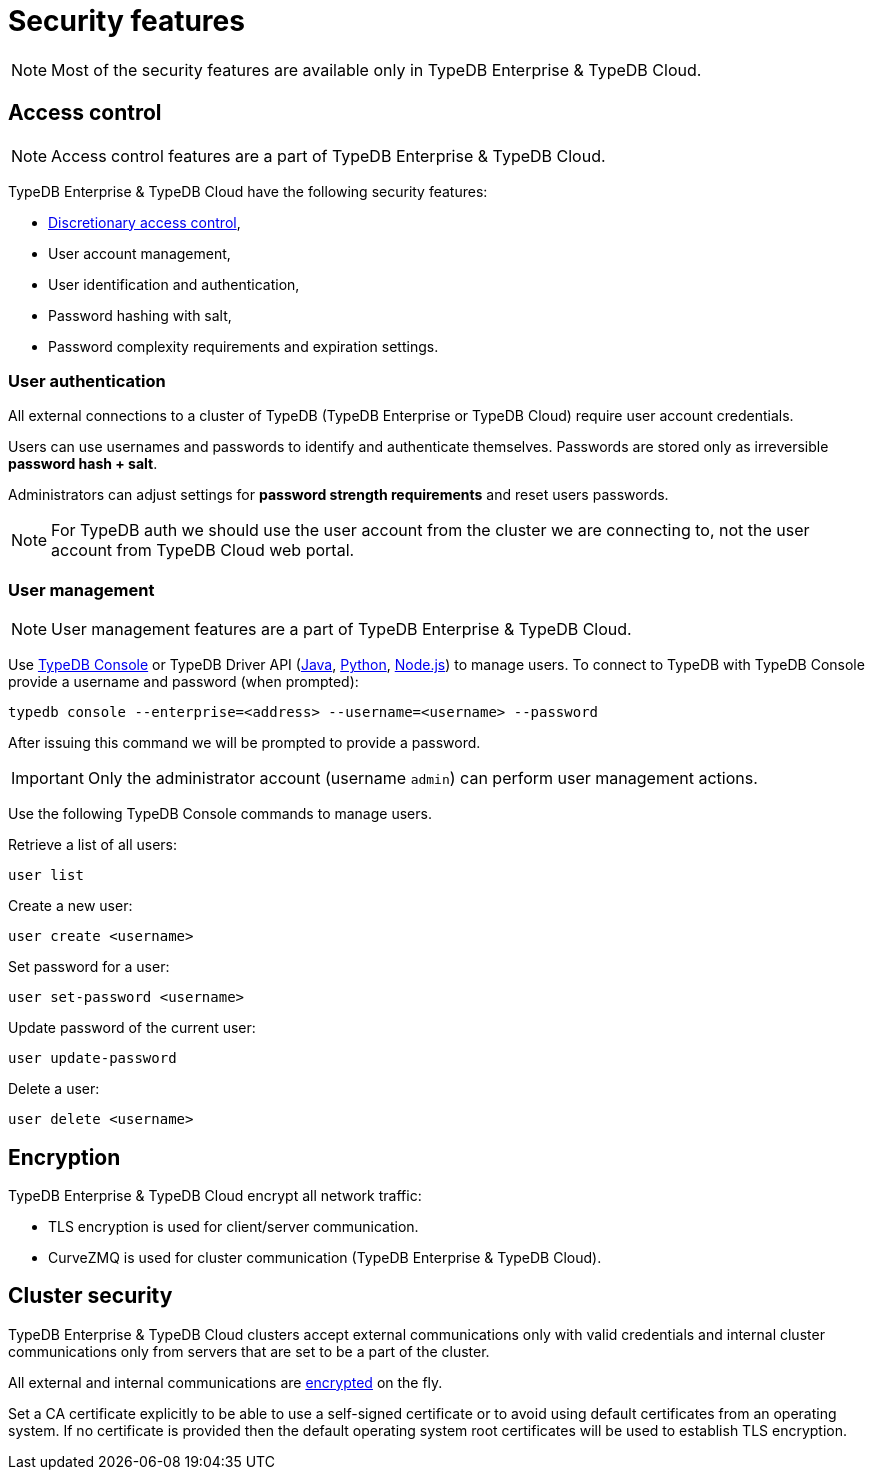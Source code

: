 = Security features
:keywords: typedb, security, auth, authentication, encryption, vulnerability
:longTailKeywords: TypeDB security, user authentication, data encryption
:pageTitle: Security features
:summary: TypeDB high availability guarantees and solution.

[NOTE]
====
Most of the security features are available only in TypeDB Enterprise & TypeDB Cloud.
====

== Access control

[NOTE]
====
Access control features are a part of TypeDB Enterprise & TypeDB Cloud.
====

TypeDB Enterprise & TypeDB Cloud have the following security features:

* https://en.wikipedia.org/wiki/Discretionary_access_control[Discretionary access control],
* User account management,
* User identification and authentication,
* Password hashing with salt,
* Password complexity requirements and expiration settings.

=== User authentication

All external connections to a cluster of TypeDB (TypeDB Enterprise or TypeDB Cloud) require user account credentials.

Users can use usernames and passwords to identify and authenticate themselves. Passwords are stored only as
irreversible *password hash + salt*.

Administrators can adjust settings for *password strength requirements* and reset users passwords.

[NOTE]
====
For TypeDB auth we should use the user account from the cluster we are connecting to, not the user account from
TypeDB Cloud web portal.
====

=== User management

[NOTE]
====
User management features are a part of TypeDB Enterprise & TypeDB Cloud.
====

Use xref:connecting/console.adoc#_database_management_commands[TypeDB Console] or TypeDB Driver API
(xref:clients::java-driver/api-reference.adoc#_User[Java],
xref:clients::python-driver/api-reference.adoc#_User[Python],
xref:clients::nodejs-driver/api-reference.adoc#_User[Node.js])
to manage users.
To connect to TypeDB with TypeDB Console provide a username and password (when prompted):

[,bash]
----
typedb console --enterprise=<address> --username=<username> --password
----

After issuing this command we will be prompted to provide a password.

[IMPORTANT]
====
Only the administrator account (username `admin`) can perform user management actions.
====

Use the following TypeDB Console commands to manage users.

Retrieve a list of all users:

[,bash]
----
user list
----

Create a new user:

[,bash]
----
user create <username>
----

Set password for a user:

[,bash]
----
user set-password <username>
----

Update password of the current user:

[,bash]
----
user update-password
----

Delete a user:

[,bash]
----
user delete <username>
----

[#_encryption]
== Encryption

TypeDB Enterprise & TypeDB Cloud encrypt all network traffic:

* TLS encryption is used for client/server communication.
* CurveZMQ is used for cluster communication (TypeDB Enterprise & TypeDB Cloud).

== Cluster security

TypeDB Enterprise & TypeDB Cloud clusters accept external communications only with valid credentials and internal
cluster communications only from servers that are set to be a part of the cluster.

All external and internal communications are <<_encryption,encrypted>> on the fly.

Set a CA certificate explicitly to be able to use a self-signed certificate or to avoid using
default certificates from an operating system.
If no certificate is provided then the default operating system root certificates will be used to establish TLS
encryption.
